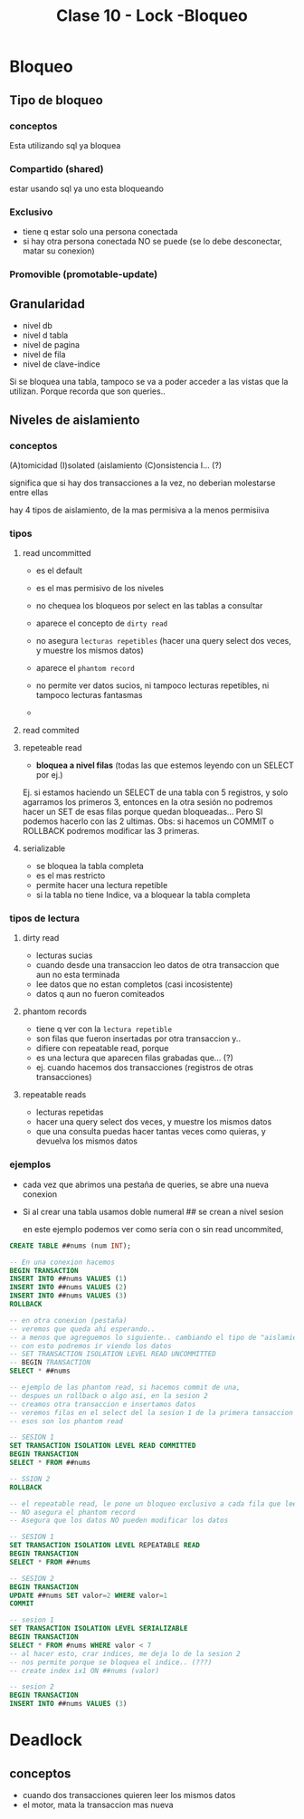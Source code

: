 #+TITLE: Clase 10 - Lock -Bloqueo
* Bloqueo
** Tipo de bloqueo
*** conceptos
    Esta utilizando sql ya bloquea 
*** Compartido (shared)
    estar usando sql ya uno esta bloqueando
*** Exclusivo
    - tiene q estar solo una persona conectada
    - si hay otra persona conectada NO se puede
      (se lo debe desconectar, matar su conexion)
*** Promovible (promotable-update)
** Granularidad 
   - nivel db
   - nivel d tabla
   - nivel de pagina
   - nivel de fila
   - nivel de clave-indice

   Si se bloquea una tabla, tampoco se va a poder acceder a las vistas
   que la utilizan. Porque recorda que son queries..
** Niveles de aislamiento
*** conceptos
  (A)tomicidad
  (I)solated (aislamiento
  (C)onsistencia
  I... (?)

  significa que si hay dos transacciones a la vez,
  no deberian molestarse entre ellas

  hay 4 tipos de aislamiento, de la mas permisiva a la menos permisiiva
*** tipos 
**** read uncommitted
     - es el default
     - es el mas permisivo de los niveles
     - no chequea los bloqueos por select en las tablas a consultar
     - aparece el concepto de ~dirty read~
     - no asegura ~lecturas repetibles~ 
       (hacer una query select dos veces, y muestre los mismos datos)
     - aparece el ~phantom record~

     - no permite ver datos sucios, ni tampoco lecturas repetibles, ni tampoco lecturas fantasmas
     -
**** read commited
**** repeteable read
     - *bloquea a nivel filas* (todas las que estemos leyendo con un SELECT por ej.)

     Ej. si estamos haciendo un SELECT de una tabla con 5 registros, y solo agarramos
     los primeros 3, entonces en la otra sesión no podremos hacer un SET de esas filas
     porque quedan bloqueadas... Pero SI podemos hacerlo con las 2 ultimas.
     Obs: si hacemos un COMMIT o ROLLBACK podremos modificar las 3 primeras.
**** serializable
     - se bloquea la tabla completa
     - es el mas restricto
     - permite hacer una lectura repetible
     - si la tabla no tiene Indice, va a bloquear la tabla completa
*** tipos de lectura
**** dirty read
     - lecturas sucias
     - cuando desde una transaccion leo datos de otra transaccion que aun no esta terminada
     - lee datos que no estan completos (casi incosistente)
     - datos q aun no fueron comiteados
**** phantom records
     - tiene q ver con la ~lectura repetible~
     - son filas que fueron insertadas por otra transaccion y..
     - difiere con repeatable read, porque
     - es una lectura que aparecen filas grabadas que... (?)
     - ej. cuando hacemos dos transacciones (registros de otras transacciones)
**** repeatable reads
     - lecturas repetidas
     - hacer una query select dos veces, y muestre los mismos datos
     - que una consulta puedas hacer tantas veces como quieras,
       y devuelva los mismos datos
*** ejemplos
    - cada vez que abrimos una pestaña de queries,
      se abre una nueva conexion 
    - Si al crear una tabla usamos doble numeral ##
      se crean a nivel sesion

      en este ejemplo podemos ver como seria con o sin read uncommited,
      
    #+BEGIN_SRC sql
      CREATE TABLE ##nums (num INT);

      -- En una conexion hacemos
      BEGIN TRANSACTION
      INSERT INTO ##nums VALUES (1)
      INSERT INTO ##nums VALUES (2)
      INSERT INTO ##nums VALUES (3)
      ROLLBACK

      -- en otra conexion (pestaña)
      -- veremos que queda ahi esperando..
      -- a menos que agreguemos lo siguiente.. cambiando el tipo de "aislamiento"
      -- con esto podremos ir viendo los datos
      -- SET TRANSACTION ISOLATION LEVEL READ UNCOMMITTED
      -- BEGIN TRANSACTION
      SELECT * ##nums
    #+END_SRC

    #+BEGIN_SRC sql
      -- ejemplo de las phantom read, si hacemos commit de una,
      -- despues un rollback o algo asi, en la sesion 2
      -- creamos otra transaccion e insertamos datos
      -- veremos filas en el select del la sesion 1 de la primera tansaccion
      -- esos son los phantom read

      -- SESION 1
      SET TRANSACTION ISOLATION LEVEL READ COMMITTED
      BEGIN TRANSACTION
      SELECT * FROM ##nums

      -- SSION 2
      ROLLBACK
    #+END_SRC

    #+BEGIN_SRC sql
      -- el repeatable read, le pone un bloqueo exclusivo a cada fila que lee
      -- NO asegura el phantom record
      -- Asegura que los datos NO pueden modificar los datos

      -- SESION 1
      SET TRANSACTION ISOLATION LEVEL REPEATABLE READ
      BEGIN TRANSACTION
      SELECT * FROM ##nums

      -- SESION 2
      BEGIN TRANSACTION
      UPDATE ##nums SET valor=2 WHERE valor=1
      COMMIT
    #+END_SRC

    #+BEGIN_SRC sql
      -- sesion 1
      SET TRANSACTION ISOLATION LEVEL SERIALIZABLE
      BEGIN TRANSACTION
      SELECT * FROM #nums WHERE valor < 7
      -- al hacer esto, crar indices, me deja lo de la sesion 2
      -- nos permite porque se bloquea el indice.. (???)
      -- create index ix1 ON ##nums (valor)

      -- sesion 2
      BEGIN TRANSACTION
      INSERT INTO ##nums VALUES (3)
    #+END_SRC
    
* Deadlock
** conceptos
   - cuando dos transacciones quieren leer los mismos datos
   - el motor, mata la transaccion mas nueva
